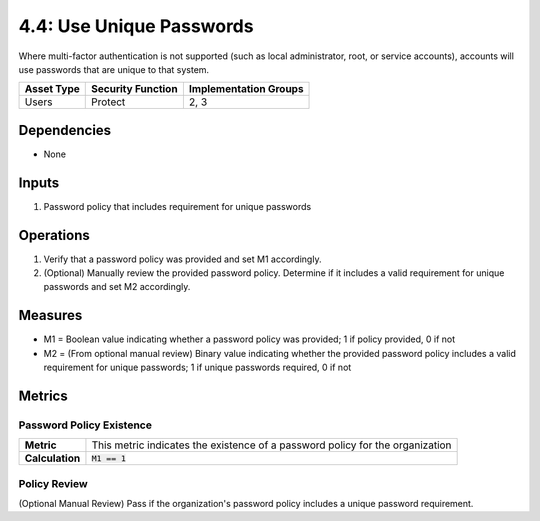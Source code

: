 4.4: Use Unique Passwords
=========================================================
Where multi-factor authentication is not supported (such as local administrator, root, or service accounts), accounts will use passwords that are unique to that system.

.. list-table::
	:header-rows: 1

	* - Asset Type
	  - Security Function
	  - Implementation Groups
	* - Users
	  - Protect
	  - 2, 3

Dependencies
------------
* None

Inputs
------
#. Password policy that includes requirement for unique passwords

Operations
----------
#. Verify that a password policy was provided and set M1 accordingly.
#. (Optional) Manually review the provided password policy. Determine if it includes a valid requirement for unique passwords and set M2 accordingly.

Measures
--------
* M1 = Boolean value indicating whether a password policy was provided; 1 if policy provided, 0 if not
* M2 = (From optional manual review) Binary value indicating whether the provided password policy includes a valid requirement for unique passwords; 1 if unique passwords required, 0 if not

Metrics
-------

Password Policy Existence
^^^^^^^^^^^^^^^^^^^^^^^^^
.. list-table::

	* - **Metric**
	  - | This metric indicates the existence of a password policy for the organization
	* - **Calculation**
	  - :code:`M1 == 1`

Policy Review
^^^^^^^^^^^^^
(Optional Manual Review) Pass if the organization's password policy includes a unique password requirement.

.. history
.. authors
.. license

